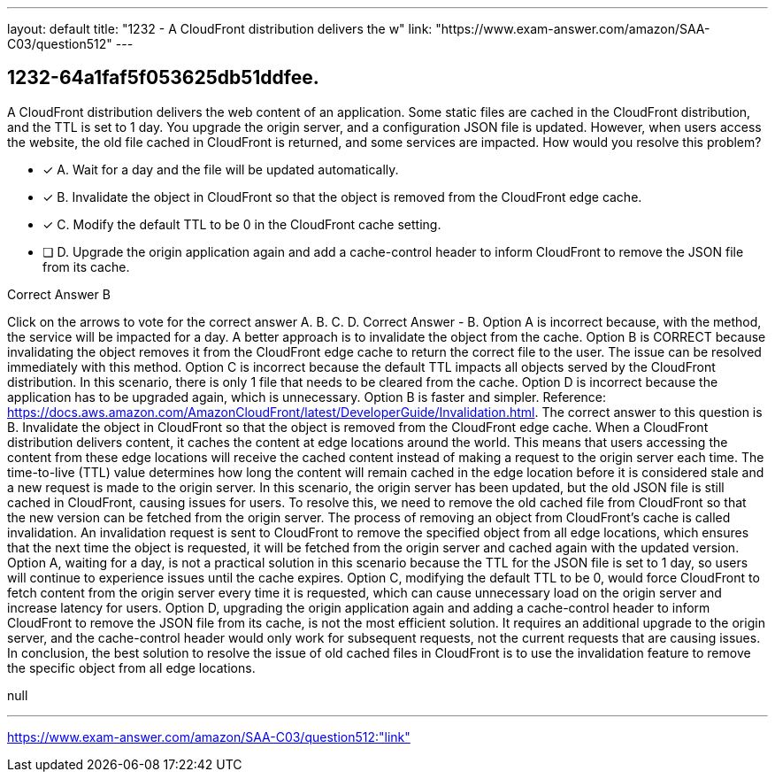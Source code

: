 ---
layout: default 
title: "1232 - A CloudFront distribution delivers the w"
link: "https://www.exam-answer.com/amazon/SAA-C03/question512"
---


[.question]
== 1232-64a1faf5f053625db51ddfee.


****

[.query]
--
A CloudFront distribution delivers the web content of an application.
Some static files are cached in the CloudFront distribution, and the TTL is set to 1 day.
You upgrade the origin server, and a configuration JSON file is updated.
However, when users access the website, the old file cached in CloudFront is returned, and some services are impacted.
How would you resolve this problem?


--

[.list]
--
* [*] A. Wait for a day and the file will be updated automatically.
* [*] B. Invalidate the object in CloudFront so that the object is removed from the CloudFront edge cache.
* [*] C. Modify the default TTL to be 0 in the CloudFront cache setting.
* [ ] D. Upgrade the origin application again and add a cache-control header to inform CloudFront to remove the JSON file from its cache.

--
****

[.answer]
Correct Answer  B

[.explanation]
--
Click on the arrows to vote for the correct answer
A.
B.
C.
D.
Correct Answer - B.
Option A is incorrect because, with the method, the service will be impacted for a day.
A better approach is to invalidate the object from the cache.
Option B is CORRECT because invalidating the object removes it from the CloudFront edge cache to return the correct file to the user.
The issue can be resolved immediately with this method.
Option C is incorrect because the default TTL impacts all objects served by the CloudFront distribution.
In this scenario, there is only 1 file that needs to be cleared from the cache.
Option D is incorrect because the application has to be upgraded again, which is unnecessary.
Option B is faster and simpler.
Reference:
https://docs.aws.amazon.com/AmazonCloudFront/latest/DeveloperGuide/Invalidation.html.
The correct answer to this question is B. Invalidate the object in CloudFront so that the object is removed from the CloudFront edge cache.
When a CloudFront distribution delivers content, it caches the content at edge locations around the world. This means that users accessing the content from these edge locations will receive the cached content instead of making a request to the origin server each time. The time-to-live (TTL) value determines how long the content will remain cached in the edge location before it is considered stale and a new request is made to the origin server.
In this scenario, the origin server has been updated, but the old JSON file is still cached in CloudFront, causing issues for users. To resolve this, we need to remove the old cached file from CloudFront so that the new version can be fetched from the origin server.
The process of removing an object from CloudFront's cache is called invalidation. An invalidation request is sent to CloudFront to remove the specified object from all edge locations, which ensures that the next time the object is requested, it will be fetched from the origin server and cached again with the updated version.
Option A, waiting for a day, is not a practical solution in this scenario because the TTL for the JSON file is set to 1 day, so users will continue to experience issues until the cache expires.
Option C, modifying the default TTL to be 0, would force CloudFront to fetch content from the origin server every time it is requested, which can cause unnecessary load on the origin server and increase latency for users.
Option D, upgrading the origin application again and adding a cache-control header to inform CloudFront to remove the JSON file from its cache, is not the most efficient solution. It requires an additional upgrade to the origin server, and the cache-control header would only work for subsequent requests, not the current requests that are causing issues.
In conclusion, the best solution to resolve the issue of old cached files in CloudFront is to use the invalidation feature to remove the specific object from all edge locations.
--

[.ka]
null

'''



https://www.exam-answer.com/amazon/SAA-C03/question512:"link"


